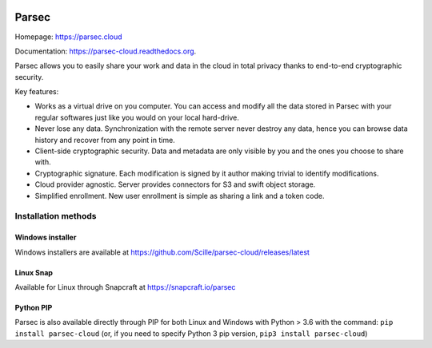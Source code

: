 .. image:: docs/parsec_doc_logo.png
    :align: center


======
Parsec
======

.. image:: https://github.com/Scille/parsec-cloud/actions/workflows/quality-assurance.yml/badge.svg
   :target: https://github.com/Scille/parsec-cloud/actions/workflows/quality-assurance.yml
   :alt: Quality Assurance

.. image:: https://img.shields.io/azure-devops/tests/Scille/parsec/1/master.svg
    :target: https://dev.azure.com/Scille/parsec/_build?definitionId=1&_a=summary
    :alt: Azure DevOps tests

.. image:: https://pyup.io/repos/github/Scille/parsec-cloud/shield.svg
    :target: https://pyup.io/repos/github/Scille/parsec-cloud/
    :alt: Updates

.. image:: https://img.shields.io/pypi/v/parsec-cloud.svg
    :target: https://pypi.python.org/pypi/parsec-cloud
    :alt: Pypi Status

.. image:: https://readthedocs.org/projects/parsec-cloud/badge/?version=latest
    :target: http://parsec-cloud.readthedocs.io/en/latest/?badge=latest
    :alt: Documentation Status

.. image:: https://img.shields.io/badge/code%20style-black-000000.svg
    :target: https://github.com/ambv/black
    :alt: Code style: black


Homepage: https://parsec.cloud

Documentation: https://parsec-cloud.readthedocs.org.

Parsec allows you to easily share your work and data in the cloud in total
privacy thanks to end-to-end cryptographic security.


.. image:: docs/parsec_snapshot.png
    :align: center


Key features:

- Works as a virtual drive on you computer. You can access and modify all the data
  stored in Parsec with your regular softwares just like you would on your local
  hard-drive.
- Never lose any data. Synchronization with the remote server never destroy any
  data, hence you can browse data history and recover from any point in time.
- Client-side cryptographic security. Data and metadata are only visible by you
  and the ones you choose to share with.
- Cryptographic signature. Each modification is signed by it author making trivial
  to identify modifications.
- Cloud provider agnostic. Server provides connectors for S3 and swift object
  storage.
- Simplified enrollment. New user enrollment is simple as sharing a link and a token code.


Installation methods
====================

Windows installer
-----------------
Windows installers are available at https://github.com/Scille/parsec-cloud/releases/latest

Linux Snap
----------
Available for Linux through Snapcraft at https://snapcraft.io/parsec

Python PIP
----------
Parsec is also available directly through PIP for both Linux and Windows with Python > 3.6 with the command:
``pip install parsec-cloud``
(or, if you need to specify Python 3 pip version, ``pip3 install parsec-cloud``)

